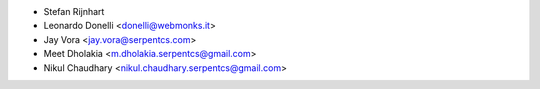* Stefan Rijnhart
* Leonardo Donelli <donelli@webmonks.it>
* Jay Vora <jay.vora@serpentcs.com>
* Meet Dholakia <m.dholakia.serpentcs@gmail.com>
* Nikul Chaudhary <nikul.chaudhary.serpentcs@gmail.com>
